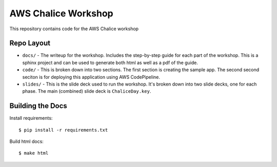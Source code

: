 ====================
AWS Chalice Workshop
====================

This repository contains code for the AWS Chalice workshop


Repo Layout
===========

* ``docs/`` - The writeup for the workshop.  Includes the step-by-step guide
  for each part of the workshop.  This is a sphinx project and can be used to
  generate both html as well as a pdf of the guide.
* ``code/`` - This is broken down into two sections.  The first section is
  creating the sample app.  The second second seciton is for deploying this
  application using AWS CodePipeline.
* ``slides/`` - This is the slide deck used to run the workshop.  It's broken
  down into two slide decks, one for each phase.  The main (combined) slide
  deck is ``ChaliceDay.key``.


Building the Docs
=================

Install requirements::

    $ pip install -r requirements.txt


Build html docs::

    $ make html
